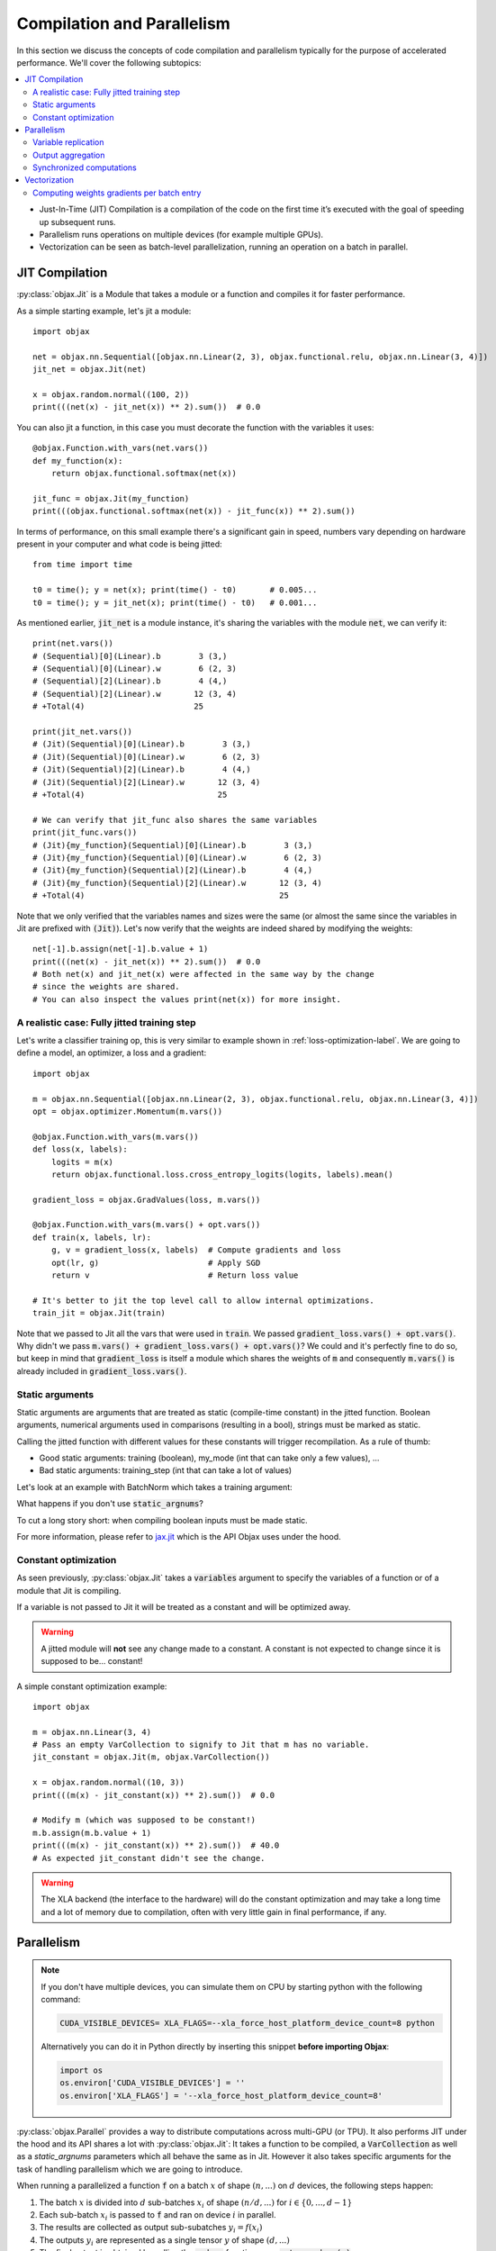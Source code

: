 Compilation and Parallelism
===========================

In this section we discuss the concepts of code compilation and parallelism typically for the purpose of accelerated
performance.
We'll cover the following subtopics:

.. contents::
    :local:
    :depth: 3


* Just-In-Time (JIT) Compilation is a compilation of the code on the first time it’s executed with the goal of
  speeding up subsequent runs.
* Parallelism runs operations on multiple devices (for example multiple GPUs).
* Vectorization can be seen as batch-level parallelization, running an operation on a batch in parallel.


JIT Compilation
---------------

:py:class:`objax.Jit` is a Module that takes a module or a function and compiles it for faster performance.

As a simple starting example, let's jit a module::

    import objax

    net = objax.nn.Sequential([objax.nn.Linear(2, 3), objax.functional.relu, objax.nn.Linear(3, 4)])
    jit_net = objax.Jit(net)

    x = objax.random.normal((100, 2))
    print(((net(x) - jit_net(x)) ** 2).sum())  # 0.0

You can also jit a function, in this case you must decorate the function with the variables it uses::

    @objax.Function.with_vars(net.vars())
    def my_function(x):
        return objax.functional.softmax(net(x))

    jit_func = objax.Jit(my_function)
    print(((objax.functional.softmax(net(x)) - jit_func(x)) ** 2).sum())

In terms of performance, on this small example there's a significant gain in speed, numbers vary depending on hardware
present in your computer and what code is being jitted::

    from time import time

    t0 = time(); y = net(x); print(time() - t0)       # 0.005...
    t0 = time(); y = jit_net(x); print(time() - t0)   # 0.001...

As mentioned earlier, :code:`jit_net` is a module instance, it's sharing the variables with the module :code:`net`,
we can verify it::

    print(net.vars())
    # (Sequential)[0](Linear).b        3 (3,)
    # (Sequential)[0](Linear).w        6 (2, 3)
    # (Sequential)[2](Linear).b        4 (4,)
    # (Sequential)[2](Linear).w       12 (3, 4)
    # +Total(4)                       25

    print(jit_net.vars())
    # (Jit)(Sequential)[0](Linear).b        3 (3,)
    # (Jit)(Sequential)[0](Linear).w        6 (2, 3)
    # (Jit)(Sequential)[2](Linear).b        4 (4,)
    # (Jit)(Sequential)[2](Linear).w       12 (3, 4)
    # +Total(4)                            25

    # We can verify that jit_func also shares the same variables
    print(jit_func.vars())
    # (Jit){my_function}(Sequential)[0](Linear).b        3 (3,)
    # (Jit){my_function}(Sequential)[0](Linear).w        6 (2, 3)
    # (Jit){my_function}(Sequential)[2](Linear).b        4 (4,)
    # (Jit){my_function}(Sequential)[2](Linear).w       12 (3, 4)
    # +Total(4)                                         25

Note that we only verified that the variables names and sizes were the same (or almost the same since the variables
in Jit are prefixed with :code:`(Jit)`).
Let's now verify that the weights are indeed shared by modifying the weights::

    net[-1].b.assign(net[-1].b.value + 1)
    print(((net(x) - jit_net(x)) ** 2).sum())  # 0.0
    # Both net(x) and jit_net(x) were affected in the same way by the change
    # since the weights are shared.
    # You can also inspect the values print(net(x)) for more insight.

.. _jitted-train-label:

A realistic case: Fully jitted training step
^^^^^^^^^^^^^^^^^^^^^^^^^^^^^^^^^^^^^^^^^^^^

Let's write a classifier training op, this is very similar to example shown in :ref:`loss-optimization-label`.
We are going to define a model, an optimizer, a loss and a gradient::

    import objax

    m = objax.nn.Sequential([objax.nn.Linear(2, 3), objax.functional.relu, objax.nn.Linear(3, 4)])
    opt = objax.optimizer.Momentum(m.vars())

    @objax.Function.with_vars(m.vars())
    def loss(x, labels):
        logits = m(x)
        return objax.functional.loss.cross_entropy_logits(logits, labels).mean()

    gradient_loss = objax.GradValues(loss, m.vars())

    @objax.Function.with_vars(m.vars() + opt.vars())
    def train(x, labels, lr):
        g, v = gradient_loss(x, labels)  # Compute gradients and loss
        opt(lr, g)                       # Apply SGD
        return v                         # Return loss value

    # It's better to jit the top level call to allow internal optimizations.
    train_jit = objax.Jit(train)

Note that we passed to Jit all the vars that were used in :code:`train`.
We passed :code:`gradient_loss.vars() + opt.vars()`.
Why didn't we pass :code:`m.vars() + gradient_loss.vars() + opt.vars()`?
We could and it's perfectly fine to do so, but keep in mind that :code:`gradient_loss` is itself a module which shares
the weights of :code:`m` and consequently :code:`m.vars()` is already included in :code:`gradient_loss.vars()`.

Static arguments
^^^^^^^^^^^^^^^^

Static arguments are arguments that are treated as static (compile-time constant) in the jitted function.
Boolean arguments, numerical arguments used in comparisons (resulting in a bool), strings must be marked as static.

Calling the jitted function with different values for these constants will trigger recompilation.
As a rule of thumb:

* Good static arguments: training (boolean), my_mode (int that can take only a few values), ...
* Bad static arguments: training_step (int that can take a lot of values)

Let's look at an example with BatchNorm which takes a training argument:

.. code-block:: python
    :emphasize-lines: 9

    import objax

    net = objax.nn.Sequential([objax.nn.Linear(2, 3), objax.nn.BatchNorm0D(3)])

    @objax.Function.with_vars(net.vars())
    def f(x, training):
        return net(x, training=training)

    jit_f_static = objax.Jit(f, static_argnums=(1,))
    # Note the static_argnums=(1,) which indicates that argument 1 (training) is static.

    x = objax.random.normal((100, 2))
    print(((net(x, training=False) - jit_f_static(x, False)) ** 2).sum())  # 0.0

What happens if you don't use :code:`static_argnums`?

.. code-block:: python
    :emphasize-lines: 3-9

    jit_f = objax.Jit(f)
    y = jit_f(x, False)
    # Traceback (most recent call last):
    #   File <...>
    #   <long stack trace>
    # jax.core.ConcretizationTypeError: Abstract tracer value encountered where concrete value is expected (in `bool`).
    # Use transformation parameters such as `static_argnums` for `jit` to avoid tracing input values.
    # See `https://jax.readthedocs.io/en/latest/faq.html#abstract-tracer-value-encountered-where-concrete-value-is-expected-error`.
    # Encountered value: Traced<ShapedArray(bool[], weak_type=True):JaxprTrace(level=-1/1)>

To cut a long story short: when compiling boolean inputs must be made static.


For more information, please refer to
`jax.jit <https://jax.readthedocs.io/en/latest/jax.html?highlight=jit#jax.jit>`_ which is the API Objax uses under
the hood.

Constant optimization
^^^^^^^^^^^^^^^^^^^^^

As seen previously, :py:class:`objax.Jit` takes a :code:`variables` argument to specify the variables of a function
or of a module that Jit is compiling.

If a variable is not passed to Jit it will be treated as a constant and will be optimized away.

.. warning::

    A jitted module will **not** see any change made to a constant.
    A constant is not expected to change since it is supposed to be... constant!

A simple constant optimization example::

    import objax

    m = objax.nn.Linear(3, 4)
    # Pass an empty VarCollection to signify to Jit that m has no variable.
    jit_constant = objax.Jit(m, objax.VarCollection())

    x = objax.random.normal((10, 3))
    print(((m(x) - jit_constant(x)) ** 2).sum())  # 0.0

    # Modify m (which was supposed to be constant!)
    m.b.assign(m.b.value + 1)
    print(((m(x) - jit_constant(x)) ** 2).sum())  # 40.0
    # As expected jit_constant didn't see the change.


.. warning::

    The XLA backend (the interface to the hardware) will do the constant optimization and may take a long time and
    a lot of memory due to compilation, often with very little gain in final performance, if any.


Parallelism
-----------

.. note::

    If you don't have multiple devices, you can simulate them on CPU by starting python with the following command:

    .. code-block:: bash

        CUDA_VISIBLE_DEVICES= XLA_FLAGS=--xla_force_host_platform_device_count=8 python

    Alternatively you can do it in Python directly by inserting this snippet **before importing Objax**:

    .. code-block:: python

        import os
        os.environ['CUDA_VISIBLE_DEVICES'] = ''
        os.environ['XLA_FLAGS'] = '--xla_force_host_platform_device_count=8'


:py:class:`objax.Parallel` provides a way to distribute computations across multi-GPU (or TPU).
It also performs JIT under the hood and its API shares a lot with :py:class:`objax.Jit`:
It takes a function to be compiled, a :code:`VarCollection` as well as a
`static_argnums` parameters which all behave the same as in Jit.
However it also takes specific arguments for the task of handling parallelism which we are going to introduce.

When running a parallelized a function :code:`f` on a batch :math:`x` of shape :math:`(n, ...)` on :math:`d` devices,
the following steps happen:

1. The batch :math:`x` is divided into :math:`d` sub-batches
   :math:`x_i` of shape :math:`(n/d, ...)` for :math:`i\in\{0, ..., d-1\}`
2. Each sub-batch :math:`x_i` is passed to :code:`f` and ran on device :math:`i` in parallel.
3. The results are collected as output sub-subatches :math:`y_i=f(x_i)`
4. The outputs :math:`y_i` are represented as a single tensor :math:`y` of shape :math:`(d, ...)`
5. The final output is obtained by calling the :code:`reduce` function on :math:`y`: :code:`out = reduce(y)`.

With this in mind, we can now detail the additional arguments of :py:class:`objax.Parallel`:

* :code:`reduce`: a function that aggregates the output results from each GPU/TPU.
* :code:`axis_name`: is the name of the device dimension which we referred to as :math:`d` earlier. By default, it is
  called :code:`'device'`.

Let's illustrate this with a simple example with the parallelization of a module (:code:`para_net`) and of a function
(:code:`para_func`)::

    # This code was run on 8 simulated devices
    import objax

    net = objax.nn.Sequential([objax.nn.Linear(3, 4), objax.functional.relu])
    para_net = objax.Parallel(net)
    para_func = objax.Parallel(objax.Function(lambda x: net(x) + 1, net.vars()))

    # A batch of mockup data
    x = objax.random.normal((96, 3))

    # We're running on multiple devices, copy the model variables to all of them first.
    with net.vars().replicate():
        y = para_net(x)
        z = para_func(x)

    print(((net(x) - y) ** 2).sum())        # 8.90954e-14
    print(((net(x) - (z - 1)) ** 2).sum())  # 4.6487814e-13

We can also show the parallel version of :ref:`jitted-train-label`, highlighted are the changes from the jitted version:

.. code-block:: python
    :emphasize-lines: 16,17,20

    import objax

    m = objax.nn.Sequential([objax.nn.Linear(2, 3), objax.functional.relu, objax.nn.Linear(3, 4)])
    opt = objax.optimizer.Momentum(m.vars())

    @objax.Function.with_vars(m.vars())
    def loss(x, labels):
        logits = m(x)
        return objax.functional.loss.cross_entropy_logits(logits, labels).mean()

    gradient_loss = objax.GradValues(loss, m.vars())

    @objax.Function.with_vars(m.vars() + opt.vars())
    def train(x, labels, lr):
        g, v = gradient_loss(x, labels)                     # Compute gradients and loss
        opt(lr, objax.functional.parallel.pmean(g))        # Apply averaged gradients
        return objax.functional.parallel.pmean(v)          # Return averaged loss value

    # It's better to parallelize the top level call to allow internal optimizations.
    train_para = objax.Parallel(train, reduce=lambda x:x[0])

Let's study the concepts introduced in this example in more details.

Variable replication
^^^^^^^^^^^^^^^^^^^^

Variable replication copies the variables to multiple devices' own memory.
It is necessary to do variable replication before calling a parallelized module or function.
Variable replication is done through :py:meth:`objax.VarCollection.replicate` which is a context manager.
One could go further and creating their own replication, this is not covered here but the source of :code:`replicate` is
rather simple and a good starting point.

Here is a detailed example::

    # This code was run on 8 simulated devices
    import objax
    import jax.numpy as jn

    m = objax.ModuleList([objax.TrainVar(jn.arange(5))])
    # We use "repr" to see the whole type information.
    print(repr(m[0].value))  # DeviceArray([0, 1, 2, 3, 4], dtype=int32)

    with m.vars().replicate():
        # In the scope of the with-statement, the variables are replicated to all devices.
        print(repr(m[0].value))
        # ShardedDeviceArray([[0, 1, 2, 3, 4],
        #                     [0, 1, 2, 3, 4],
        #                     [0, 1, 2, 3, 4],
        #                     [0, 1, 2, 3, 4],
        #                     [0, 1, 2, 3, 4],
        #                     [0, 1, 2, 3, 4],
        #                     [0, 1, 2, 3, 4],
        #                     [0, 1, 2, 3, 4]], dtype=int32)
        # SharedDeviceArray is a DeviceArray across multiple devices.

    # When exiting the with-statement, the variables are reduced back to their original device.
    print(repr(m[0].value))  # DeviceArray([0., 1., 2., 3., 4.], dtype=float32)

Something interesting happened: the value of :code:`m[0]` was initially of type integer but it became a float by the
end.
This is due to the reduction that follows a replication.
By default, the reduction method takes the average of the copies on each device.
And the average of multiple integer values is casted automatically to a float.

You can customize the variable reduction, this is not something one typically would need to do but it's available for
advanced users nonetheless::

    # This code was run on 8 simulated devices
    import objax
    import jax.numpy as jn

    m = objax.ModuleList([objax.TrainVar(jn.arange(5), reduce=lambda x: x[0]),
                          objax.TrainVar(jn.arange(5), reduce=lambda x: x.sum(0)),
                          objax.TrainVar(jn.arange(5), reduce=lambda x: jn.stack(x))])
    print(repr(m[0].value))  # DeviceArray([0, 1, 2, 3, 4], dtype=int32)
    print(repr(m[1].value))  # DeviceArray([0, 1, 2, 3, 4], dtype=int32)
    print(repr(m[2].value))  # DeviceArray([0, 1, 2, 3, 4], dtype=int32)

    with m.vars().replicate():
        pass

    # When exiting the with-statement, the variables are reduced back to their original device.
    print(repr(m[0].value))  # DeviceArray([0, 1, 2, 3, 4], dtype=int32)
    print(repr(m[1].value))  # DeviceArray([ 0,  8, 16, 24, 32], dtype=int32)
    print(repr(m[2].value))  # DeviceArray([[0, 1, 2, 3, 4],
                             #              [0, 1, 2, 3, 4],
                             #              [0, 1, 2, 3, 4],
                             #              [0, 1, 2, 3, 4],
                             #              [0, 1, 2, 3, 4],
                             #              [0, 1, 2, 3, 4],
                             #              [0, 1, 2, 3, 4],
                             #              [0, 1, 2, 3, 4]], dtype=int32)


Output aggregation
^^^^^^^^^^^^^^^^^^

Similarly the output :math:`y` of parallel call is reduced using the :code:`reduce` argument.
The first dimension :math:`d` of :math:`y` is the device dimension and its name comes from the :code:`axis_name`
argument while by default is simply :code:`"device"`.

Again, let's look at a simple example::

    # This code was run on 8 simulated devices
    import objax
    import jax.numpy as jn

    net = objax.nn.Sequential([objax.nn.Linear(3, 4), objax.functional.relu])
    para_none = objax.Parallel(net, reduce=lambda x: x)
    para_first = objax.Parallel(net, reduce=lambda x: x[0])
    para_concat = objax.Parallel(net, reduce=lambda x: jn.concatenate(x))
    para_average = objax.Parallel(net, reduce=lambda x: x.mean(0))

    # A batch of mockup data
    x = objax.random.normal((96, 3))

    # We're running on multiple devices, copy the model variables to all of them first.
    with net.vars().replicate():
        print(para_none(x).shape)     # (8, 12, 4)
        print(para_first(x).shape)    # (12, 4)
        print(para_concat(x).shape)   # (96, 4)  - This is the default setting
        print(para_average(x).shape)  # (12, 4)

In the example above, the batch x (of size 96) was divided into 8 batches of size 12 by the parallel call.
Each of these batches was processed on its own device.
The final value was then reduced using the provided reduce method.

* :code:`para_none` didn't do any reduction, it just returned the value it was given, as expected is shape is
  :code:`(devices, batch // devices, ...)`.
* :code:`para_first` and :code:`para_mean` took either the first entry or the average over dimension 0, resulting in a
  shape :code:`(batch // devices, ...)`.
* :code:`para_concat` concatenated all the values resulting in a shape of :code:`(batch, ...)`.

Synchronized computations
^^^^^^^^^^^^^^^^^^^^^^^^^

So far, we only considered the case where all the devices were acting on their own, unaware of others' existence.
It's commonly desirable for devices to communicate with each other.

For example, when training a model, for efficiency one would want the optimizer to update the weights on all
the devices at the same time.
To achieve this, we would like the gradients to be computed for each sub-batch on the device, and
then **averaged across all devices**.

The good news is it is very easy to do, there are a set of predefined primitives that can be found in
:py:mod:`objax.functional.parallel` which are the direct equivalent of single device primitives:

* :py:func:`objax.functional.parallel.pmax` is the multi-device equivalent of :code:`jax.numpy.max`
* :py:func:`objax.functional.parallel.pmean` is the multi-device equivalent of :code:`jax.numpy.mean`
* and so on...

Recalling the code for the parallelized train operation::

    @objax.Function.with_vars(m.vars() + opt.vars())
    def train(x, labels, lr):
        g, v = gradient_loss(x, labels)                     # Compute gradients and loss
        opt(lr, objax.funcational.parallel.pmean(g))        # Apply averaged gradients
        return objax.funcational.parallel.pmean(v)          # Return averaged loss value

The train function is called on each device in parallel.
The :code:`objax.funcational.parallel.pmean(g)` averages the gradients :code:`g` on all devices.
Then on each device, the optimizer applies the averaged gradient to the local weight copy.
Finally the average loss is returned :code:`objax.funcational.parallel.pmean(v)`.

Vectorization
-------------

:py:class:`objax.Vectorize` is the module responsible for code vectorization.
Vectorization can be seen as a parallelization without knowledge of the devices available.
On a single GPU, vectorization parallelizes the execution in concurrent threads.
It can be combined with :code:`objax.Parallel` resulting in multi-GPU multi-threading!
Vectorization can also be done on a single CPU.
A typical example of CPU vectorization could data pre-processing or augmentation.

In its simplest form vectorization applies a function to the elements of a batch concurrently.
:py:class:`objax.Vectorize` takes a module or a function :code:`f` and vectorizes it.
Similarly to :code:`Jit` and :code:`Parallel` you must specify the variables used by the function.
Finally :code:`batch_axis` is used to say which axis should be considered as the batch axis for each input
argument of :code:`f`.
For values with no batch axis, for example when passing a value to be shared by all the calls to
the function :code:`f`, set its batch axis to :code:`None` to broadcast it.

Let's clarify this with a simple example::

    # Randomly reverse rows in a batch.
    import objax
    import jax.numpy as jn

    class RandomReverse(objax.Module):
        """Randomly reverse a single vector x and add a value y to it."""

        def __init__(self, keygen=objax.random.DEFAULT_GENERATOR):
            self.keygen = keygen

        def __call__(self, x, y):
            r = objax.random.randint([], 0, 2, generator=self.keygen)
            return x + y + r * (x[::-1] - x), r, y

    random_reverse = RandomReverse()
    vector_reverse = objax.Vectorize(random_reverse, batch_axis=(0, None))
    # vector_reverse takes two arguments (just like random_reverse), we're going to pass:
    # - a matrix x for the first argument, interpreted as a batch of vectors (batch_axis=0).
    # - a value y for the second argument, interpreted as a broadcasted value (batch_axis=None).

    # Test it on some mock up data
    x = jn.arange(20).reshape((5, 4))
    print(x)  # [[ 0  1  2  3]
              #  [ 4  5  6  7]
              #  [ 8  9 10 11]
              #  [12 13 14 15]
              #  [16 17 18 19]]

    objax.random.DEFAULT_GENERATOR.seed(1337)
    z, r, y = vector_reverse(x, 1)
    print(r)  # [0 1 0 1 1] - whether a row was reversed
    print(y)  # [1 1 1 1 1] - the brodacasted input y
    print(z)  # [[ 1  2  3  4]
              #  [ 8  7  6  5]
              #  [ 9 10 11 12]
              #  [16 15 14 13]
              #  [20 19 18 17]]

    # Above we added a single constant (y=1)
    # We can also add a vector y=(-2, -1, 0, 1)
    objax.random.DEFAULT_GENERATOR.seed(1337)
    z, r, y = vector_reverse(x, jn.array((-2, -1, 0, 1)))
    print(r)  # [0 1 0 1 1] - whether a row was reversed
    print(y)  # [[-2 -1  0  1] - the brodacasted input y
              #  [-2 -1  0  1]
              #  [-2 -1  0  1]
              #  [-2 -1  0  1]
              #  [-2 -1  0  1]]
    print(z)  # [[-2  0  2  4]
              #  [ 5  5  5  5]
              #  [ 6  8 10 12]
              #  [13 13 13 13]
              #  [17 17 17 17]]


Computing weights gradients per batch entry
^^^^^^^^^^^^^^^^^^^^^^^^^^^^^^^^^^^^^^^^^^^

This is a more advanced example, conceptually it is similar to what's powering differential privacy gradients::

    import objax

    m = objax.nn.Linear(3, 4)

    @objax.Function.with_vars(m.vars())
    def loss(x, y):
        return ((m(x) - y) ** 2).mean()

    g = objax.Grad(loss, m.vars())
    single_gradients = objax.Vectorize(g, batch_axis=(0, 0))  # Batch is dimension of x and y

    # Mock some data
    x = objax.random.normal((10, 3))
    y = objax.random.normal((10, 4))

    # Compute standard gradients
    print([v.shape for v in g(x, y)])              # [(4,), (3, 4)]

    # Compute per batch entry gradients
    print([v.shape for v in single_gradients(x, y)])   # [(10, 4), (10, 3, 4)]

As expected, we obtained as many gradients for each of the network's weights as there are entries in the batch.
